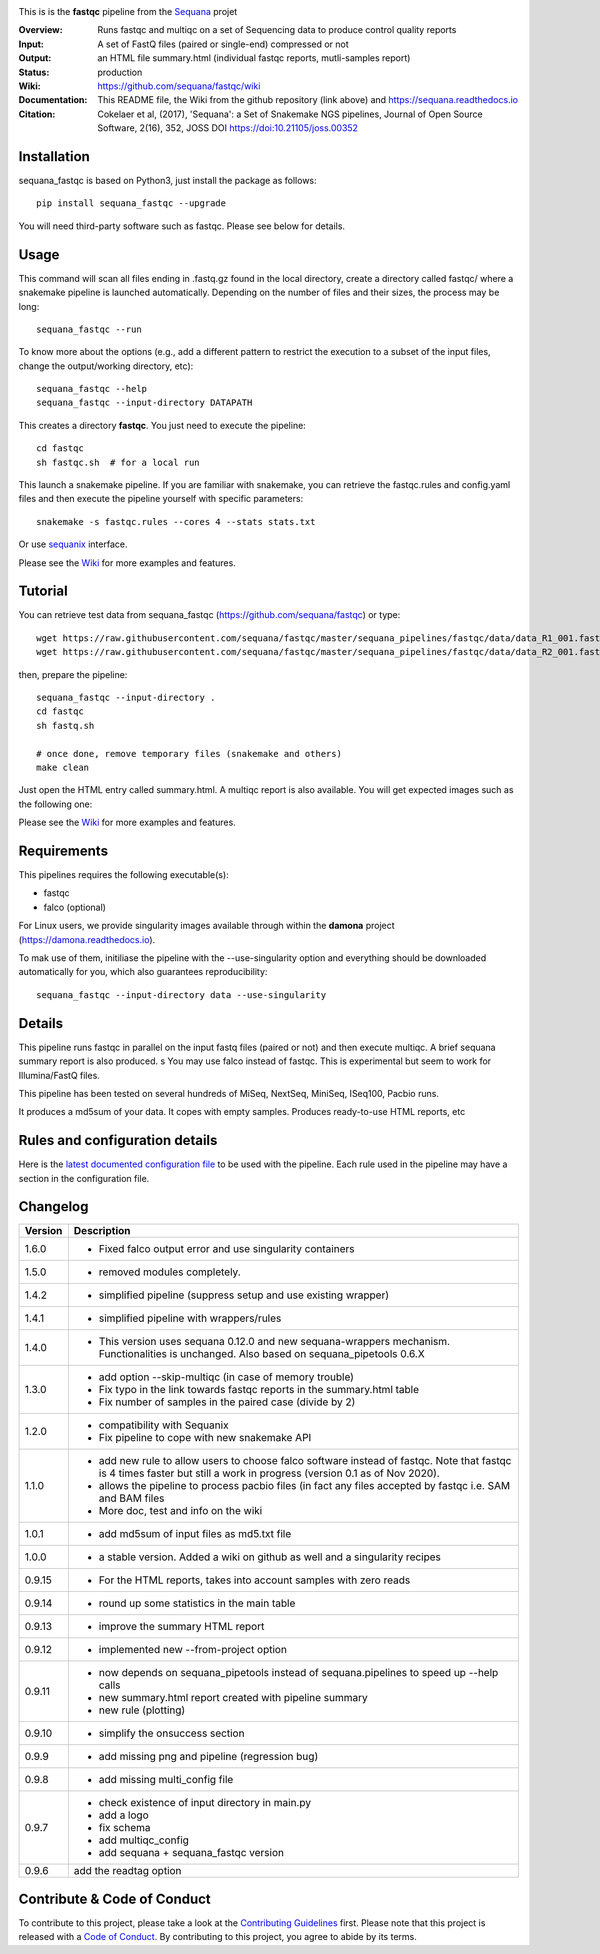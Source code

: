 
.. image:: https://badge.fury.io/py/sequana-fastqc.svg
     :target: https://pypi.python.org/pypi/sequana_fastqc

.. image:: http://joss.theoj.org/papers/10.21105/joss.00352/status.svg
    :target: http://joss.theoj.org/papers/10.21105/joss.00352
    :alt: JOSS (journal of open source software) DOI

.. image:: https://github.com/sequana/fastqc/actions/workflows/main.yml/badge.svg
   :target: https://github.com/sequana/fastqc/actions/workflows    



This is is the **fastqc** pipeline from the `Sequana <https://sequana.readthedocs.org>`_ projet

:Overview: Runs fastqc and multiqc on a set of Sequencing data to produce control quality reports
:Input: A set of FastQ files (paired or single-end) compressed or not
:Output: an HTML file summary.html (individual fastqc reports, mutli-samples report)
:Status: production
:Wiki: https://github.com/sequana/fastqc/wiki
:Documentation: This README file, the Wiki from the github repository (link above) and https://sequana.readthedocs.io
:Citation: Cokelaer et al, (2017), 'Sequana': a Set of Snakemake NGS pipelines, Journal of Open Source Software, 2(16), 352, JOSS DOI https://doi:10.21105/joss.00352


Installation
~~~~~~~~~~~~

sequana_fastqc is based on Python3, just install the package as follows::

    pip install sequana_fastqc --upgrade

You will need third-party software such as fastqc. Please see below for details.

Usage
~~~~~

This command will scan all files ending in .fastq.gz found in the local
directory, create a directory called fastqc/ where a snakemake pipeline is
launched automatically. Depending on the number of files and their sizes, the
process may be long::

    sequana_fastqc --run

To know more about the options (e.g., add a different pattern to restrict the
execution to a subset of the input files, change the output/working directory,
etc)::

    sequana_fastqc --help
    sequana_fastqc --input-directory DATAPATH

This creates a directory **fastqc**. You just need to execute the pipeline::

    cd fastqc
    sh fastqc.sh  # for a local run

This launch a snakemake pipeline. If you are familiar with snakemake, you can retrieve the fastqc.rules and config.yaml files and then execute the pipeline yourself with specific parameters::

    snakemake -s fastqc.rules --cores 4 --stats stats.txt

Or use `sequanix <https://sequana.readthedocs.io/en/master/sequanix.html>`_ interface.

Please see the `Wiki <https://github.com/sequana/fastqc/wiki>`_ for more examples and features.

Tutorial
~~~~~~~~

You can retrieve test data from sequana_fastqc (https://github.com/sequana/fastqc) or type::

    wget https://raw.githubusercontent.com/sequana/fastqc/master/sequana_pipelines/fastqc/data/data_R1_001.fastq.gz
    wget https://raw.githubusercontent.com/sequana/fastqc/master/sequana_pipelines/fastqc/data/data_R2_001.fastq.gz

then, prepare the pipeline::

    sequana_fastqc --input-directory .
    cd fastqc
    sh fastq.sh

    # once done, remove temporary files (snakemake and others)
    make clean

Just open the HTML entry called summary.html. A multiqc report is also available. 
You will get expected images such as the following one:

.. image:: https://github.com/sequana/fastqc/blob/main/doc/summary.png?raw=true

Please see the `Wiki <https://github.com/sequana/fastqc/wiki>`_ for more examples and features.

Requirements
~~~~~~~~~~~~

This pipelines requires the following executable(s):

- fastqc
- falco (optional)


For Linux users, we provide singularity images available through within the **damona** project (https://damona.readthedocs.io). 

To mak use of them, initiliase the pipeline with the --use-singularity option and everything should be downloaded
automatically for you, which also guarantees reproducibility::

    sequana_fastqc --input-directory data --use-singularity


.. image:: https://raw.githubusercontent.com/sequana/fastqc/main/sequana_pipelines/fastqc/dag.png


Details
~~~~~~~~~

This pipeline runs fastqc in parallel on the input fastq files (paired or not)
and then execute multiqc. A brief sequana summary report is also produced.
s
You may use falco instead of fastqc. This is experimental but seem to work for
Illumina/FastQ files.

This pipeline has been tested on several hundreds of MiSeq, NextSeq, MiniSeq,
ISeq100, Pacbio runs.

It produces a md5sum of your data. It copes with empty samples. Produces
ready-to-use HTML reports, etc


Rules and configuration details
~~~~~~~~~~~~~~~~~~~~~~~~~~~~~~~

Here is the `latest documented configuration file <https://raw.githubusercontent.com/sequana/fastqc/main/sequana_pipelines/fastqc/config.yaml>`_
to be used with the pipeline. Each rule used in the pipeline may have a section in the configuration file. 

Changelog
~~~~~~~~~
========= ====================================================================
Version   Description
========= ====================================================================
1.6.0     * Fixed falco output error and use singularity containers
1.5.0     * removed modules completely.
1.4.2     * simplified pipeline (suppress setup and use existing wrapper)
1.4.1     * simplified pipeline with wrappers/rules
1.4.0     * This version uses sequana 0.12.0 and new sequana-wrappers 
            mechanism. Functionalities is unchanged. Also based on
            sequana_pipetools 0.6.X
1.3.0     * add option --skip-multiqc (in case of memory trouble)
          * Fix typo in the link towards fastqc reports in the summary.html
            table
          * Fix number of samples in the paired case (divide by 2)
1.2.0     * compatibility with Sequanix
          * Fix pipeline to cope with new snakemake API
1.1.0     * add new rule to allow users to choose falco software instead of
            fastqc. Note that fastqc is 4 times faster but still a work in
            progress (version 0.1 as of Nov 2020).
          * allows the pipeline to process pacbio files (in fact any files
            accepted by fastqc i.e. SAM and BAM files
          * More doc, test and info on the wiki
1.0.1     * add md5sum of input files as md5.txt file
1.0.0     * a stable version. Added a wiki on github as well and a 
            singularity recipes
0.9.15    * For the HTML reports, takes into account samples with zero reads
0.9.14    * round up some statistics in the main table 
0.9.13    * improve the summary HTML report
0.9.12    * implemented new --from-project option
0.9.11    * now depends on sequana_pipetools instead of sequana.pipelines to 
            speed up --help calls
          * new summary.html report created with pipeline summary
          * new rule (plotting)
0.9.10    * simplify the onsuccess section
0.9.9     * add missing png and pipeline (regression bug)
0.9.8     * add missing multi_config file
0.9.7     * check existence of input directory in main.py
          * add a logo 
          * fix schema
          * add multiqc_config
          * add sequana + sequana_fastqc version
0.9.6     add the readtag option
========= ====================================================================


Contribute & Code of Conduct
~~~~~~~~~~~~~~~~~~~~~~~~~~~~

To contribute to this project, please take a look at the 
`Contributing Guidelines <https://github.com/sequana/sequana/blob/master/CONTRIBUTING.rst>`_ first. Please note that this project is released with a 
`Code of Conduct <https://github.com/sequana/sequana/blob/master/CONDUCT.md>`_. By contributing to this project, you agree to abide by its terms.

